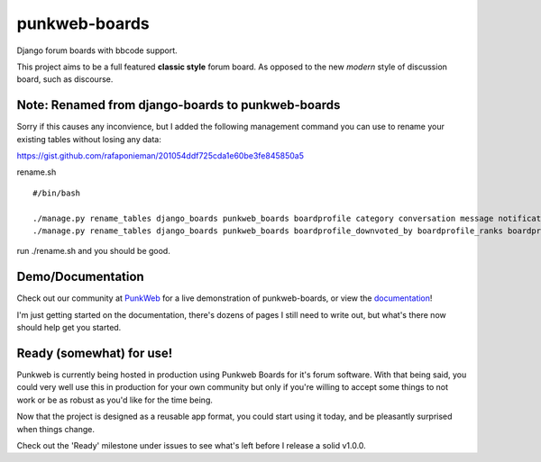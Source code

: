 punkweb-boards
=====================

Django forum boards with bbcode support.

This project aims to be a full featured **classic style** forum board.  As opposed to the
new *modern* style of discussion board, such as discourse.

Note: Renamed from django-boards to punkweb-boards
~~~~~~~~~~~~~~~~~~~~~

Sorry if this causes any inconvience, but I added the following management command
you can use to rename your existing tables without losing any data:

https://gist.github.com/rafaponieman/201054ddf725cda1e60be3fe845850a5

rename.sh

::

    #/bin/bash

    ./manage.py rename_tables django_boards punkweb_boards boardprofile category conversation message notification page post report shout subcategory thread userrank
    ./manage.py rename_tables django_boards punkweb_boards boardprofile_downvoted_by boardprofile_ranks boardprofile_upvoted_by conversation_unread_by conversation_users post_downvoted_by post_upvoted_by thread_upvoted_by thread_downvoted_by


run ./rename.sh and you should be good.

Demo/Documentation
~~~~~~~~~~~~~~~~~~

Check out our community at `PunkWeb <https://punkweb.net/board/>`__ for a
live demonstration of punkweb-boards, or view the
`documentation <https://punkweb.net/board/page/docs-index/>`__!

I'm just getting started on the documentation, there's dozens of pages I still
need to write out, but what's there now should help get you started.

Ready (somewhat) for use!
~~~~~~~~~~~~~~~~~~~~~

Punkweb is currently being hosted in production using Punkweb Boards for it's forum
software.  With that being said, you could very well use this in production for your
own community but only if you're willing to accept some things to not work or be
as robust as you'd like for the time being.

Now that the project is designed as a reusable app format, you could start using it
today, and be pleasantly surprised when things change.

Check out the 'Ready' milestone under issues to see what's left before I release
a solid v1.0.0.
